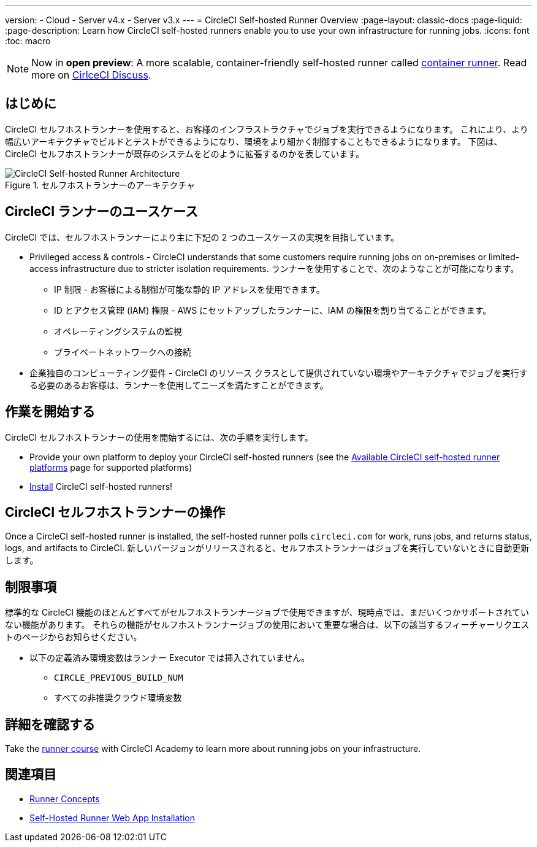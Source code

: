 ---

version:
- Cloud
- Server v4.x
- Server v3.x
---
= CircleCI Self-hosted Runner Overview
:page-layout: classic-docs
:page-liquid:
:page-description: Learn how CircleCI self-hosted runners enable you to use your own infrastructure for running jobs.
:icons: font
:toc: macro

:toc-title:

toc::[]

NOTE: Now in **open preview**: A more scalable, container-friendly self-hosted runner called <<container-runner#,container runner>>. Read more on link:https://discuss.circleci.com/t/a-more-scalable-container-friendly-self-hosted-runner-container-agent-now-in-open-preview/45094[CirlceCI Discuss].

[#introduction]
== はじめに

CircleCI セルフホストランナーを使用すると、お客様のインフラストラクチャでジョブを実行できるようになります。 これにより、より幅広いアーキテクチャでビルドとテストができるようになり、環境をより細かく制御することもできるようになります。 下図は、CircleCI セルフホストランナーが既存のシステムをどのように拡張するのかを表しています。

.セルフホストランナーのアーキテクチャ
image::runner-overview-diagram.png[CircleCI Self-hosted Runner Architecture]

[#circleci-runner-use-cases]
== CircleCI ランナーのユースケース

CircleCI では、セルフホストランナーにより主に下記の 2 つのユースケースの実現を目指しています。

* Privileged access & controls - CircleCI understands that some customers require running jobs on on-premises or limited-access infrastructure due to stricter isolation requirements. ランナーを使用することで、次のようなことが可能になります。
** IP 制限 - お客様による制御が可能な静的 IP アドレスを使用できます。
** ID とアクセス管理 (IAM) 権限 - AWS にセットアップしたランナーに、IAM の権限を割り当てることができます。
** オペレーティングシステムの監視
** プライベートネットワークへの接続
* 企業独自のコンピューティング要件 - CircleCI のリソース クラスとして提供されていない環境やアーキテクチャでジョブを実行する必要のあるお客様は、ランナーを使用してニーズを満たすことができます。

[#getting-started]
== 作業を開始する

CircleCI セルフホストランナーの使用を開始するには、次の手順を実行します。

* Provide your own platform to deploy your CircleCI self-hosted runners (see the <<runner-supported-platforms#,Available CircleCI self-hosted runner platforms>> page for supported platforms)
* xref:runner-installation.adoc[Install] CircleCI self-hosted runners!

[#circleci-self-hosted-runner-operation]
== CircleCI セルフホストランナーの操作

Once a CircleCI self-hosted runner is installed, the self-hosted runner polls `circleci.com` for work, runs jobs, and returns status, logs, and artifacts to CircleCI. 新しいバージョンがリリースされると、セルフホストランナーはジョブを実行していないときに自動更新します。

[#limitations]
== 制限事項

標準的な CircleCI 機能のほとんどすべてがセルフホストランナージョブで使用できますが、現時点では、まだいくつかサポートされていない機能があります。 それらの機能がセルフホストランナージョブの使用において重要な場合は、以下の該当するフィーチャーリクエストのページからお知らせください。

* 以下の定義済み環境変数はランナー Executor では挿入されていません。
** `CIRCLE_PREVIOUS_BUILD_NUM`
** すべての非推奨クラウド環境変数

[#learn-more]
== 詳細を確認する

Take the https://academy.circleci.com/runner-course?access_code=public-2021[runner course] with CircleCI Academy to learn more about running jobs on your infrastructure.

[#see-also]
== 関連項目

- <<runner-concepts#,Runner Concepts>>
- <<runner-installation#,Self-Hosted Runner Web App Installation>>
